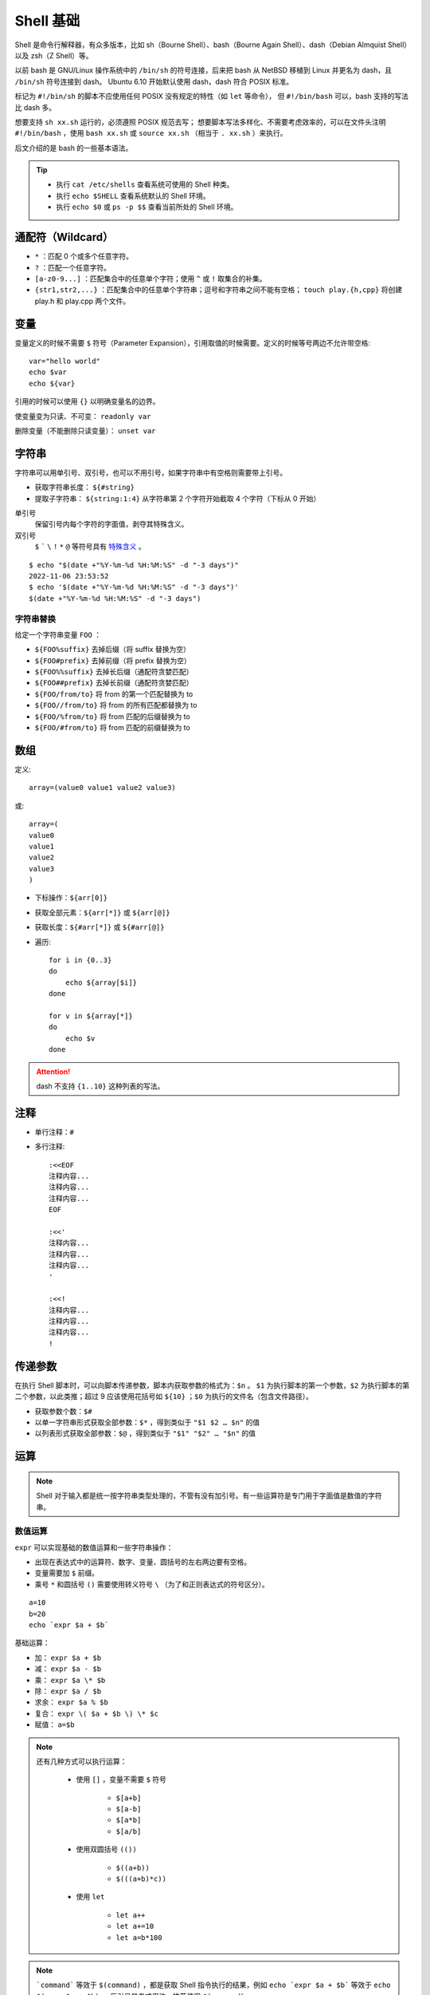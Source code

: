 Shell 基础
===================

Shell 是命令行解释器，有众多版本，比如 sh（Bourne Shell）、bash（Bourne Again Shell）、dash（Debian Almquist Shell）以及 zsh（Z Shell）等。

以前 bash 是 GNU/Linux 操作系统中的 ``/bin/sh`` 的符号连接，后来把 bash 从 NetBSD 移植到 Linux 并更名为 dash，且 ``/bin/sh`` 符号连接到 dash。
Ubuntu 6.10 开始默认使用 dash，dash 符合 POSIX 标准。

.. code-block:: bash
    :linenos:

    $ which sh
    /usr/bin/sh
    $ ll /usr/bin/sh 
    lrwxrwxrwx 1 root root 4 Jul 19  2019 /usr/bin/sh -> dash*

标记为 ``#!/bin/sh`` 的脚本不应使用任何 POSIX 没有规定的特性（如 ``let`` 等命令）， 但 ``#!/bin/bash`` 可以，bash 支持的写法比 dash 多。

想要支持 ``sh xx.sh`` 运行的，必须遵照 POSIX 规范去写；
想要脚本写法多样化、不需要考虑效率的，可以在文件头注明 ``#!/bin/bash`` ，使用 ``bash xx.sh`` 或 ``source xx.sh`` （相当于 ``. xx.sh`` ）来执行。

后文介绍的是 bash 的一些基本语法。

.. highlight:: bash
    :linenothreshold: 2

.. tip::

    - 执行 ``cat /etc/shells`` 查看系统可使用的 Shell 种类。

    - 执行 ``echo $SHELL`` 查看系统默认的 Shell 环境。

    - 执行 ``echo $0`` 或 ``ps -p $$`` 查看当前所处的 Shell 环境。

通配符（Wildcard）
---------------------

- ``*`` ：匹配 0 个或多个任意字符。

- ``?`` ：匹配一个任意字符。

- ``[a-z0-9...]`` ：匹配集合中的任意单个字符；使用 ``^`` 或 ``!`` 取集合的补集。

- ``{str1,str2,...}`` ：匹配集合中的任意单个字符串；逗号和字符串之间不能有空格； ``touch play.{h,cpp}`` 将创建 play.h 和 play.cpp 两个文件。

变量
-----------

变量定义的时候不需要 ``$`` 符号（Parameter Expansion），引用取值的时候需要。定义的时候等号两边不允许带空格::

    var="hello world"
    echo $var
    echo ${var}

引用的时候可以使用 ``{}`` 以明确变量名的边界。

使变量变为只读、不可变： ``readonly var``

删除变量（不能删除只读变量）： ``unset var``

字符串
----------

字符串可以用单引号、双引号，也可以不用引号，如果字符串中有空格则需要带上引号。

- 获取字符串长度： ``${#string}``

- 提取子字符串： ``${string:1:4}`` 从字符串第 2 个字符开始截取 4 个字符（下标从 0 开始）

单引号
    保留引号内每个字符的字面值，剥夺其特殊含义。

双引号
    ``$`` ````` ``\`` ``!`` ``*`` ``@`` 等符号具有 `特殊含义 <https://stackoverflow.com/questions/6697753/difference-between-single-and-double-quotes-in-bash>`_ 。

::

    $ echo "$(date +"%Y-%m-%d %H:%M:%S" -d "-3 days")"
    2022-11-06 23:53:52
    $ echo '$(date +"%Y-%m-%d %H:%M:%S" -d "-3 days")'
    $(date +"%Y-%m-%d %H:%M:%S" -d "-3 days")

字符串替换
^^^^^^^^^^^^^

给定一个字符串变量 ``FOO`` ：

- ``${FOO%suffix}`` 去掉后缀（将 suffix 替换为空）
- ``${FOO#prefix}`` 去掉前缀（将 prefix 替换为空）
- ``${FOO%%suffix}`` 去掉长后缀（通配符贪婪匹配）
- ``${FOO##prefix}`` 去掉长前缀（通配符贪婪匹配）
- ``${FOO/from/to}`` 将 from 的第一个匹配替换为 to
- ``${FOO//from/to}`` 将 from 的所有匹配都替换为 to
- ``${FOO/%from/to}`` 将 from 匹配的后缀替换为 to
- ``${FOO/#from/to}`` 将 from 匹配的前缀替换为 to

数组
-----------

定义::

    array=(value0 value1 value2 value3)

或::

    array=(
    value0
    value1
    value2
    value3
    )

- 下标操作：``${arr[0]}``

- 获取全部元素：``${arr[*]}`` 或 ``${arr[@]}``

- 获取长度：``${#arr[*]}`` 或 ``${#arr[@]}``

- 遍历::

    for i in {0..3}
    do
        echo ${array[$i]}
    done

    for v in ${array[*]}
    do
        echo $v
    done

.. attention::

    dash 不支持 ``{1..10}`` 这种列表的写法。

注释
----------

- 单行注释：``#``

- 多行注释::

    :<<EOF
    注释内容...
    注释内容...
    注释内容...
    EOF

    :<<'
    注释内容...
    注释内容...
    注释内容...
    '

    :<<!
    注释内容...
    注释内容...
    注释内容...
    !


传递参数
------------

在执行 Shell 脚本时，可以向脚本传递参数，脚本内获取参数的格式为：``$n`` 。 ``$1`` 为执行脚本的第一个参数，``$2`` 为执行脚本的第二个参数，以此类推；超过 9 应该使用花括号如 ``${10}`` ；``$0`` 为执行的文件名（包含文件路径）。

- 获取参数个数：``$#``

- 以单一字符串形式获取全部参数：``$*`` ，得到类似于 ``"$1 $2 … $n"`` 的值

- 以列表形式获取全部参数：``$@`` ，得到类似于 ``"$1" "$2" … "$n"`` 的值

运算
---------

.. note::

    Shell 对于输入都是统一按字符串类型处理的，不管有没有加引号。有一些运算符是专门用于字面值是数值的字符串。

数值运算
^^^^^^^^^^^^

``expr`` 可以实现基础的数值运算和一些字符串操作：

- 出现在表达式中的运算符、数字、变量、圆括号的左右两边要有空格。
- 变量需要加 ``$`` 前缀。
- 乘号 ``*`` 和圆括号 ``()`` 需要使用转义符号 ``\`` （为了和正则表达式的符号区分）。

::

    a=10
    b=20
    echo `expr $a + $b`

基础运算：

- 加： ``expr $a + $b``

- 减： ``expr $a - $b``

- 乘： ``expr $a \* $b``

- 除： ``expr $a / $b``

- 求余： ``expr $a % $b``

- 复合： ``expr \( $a + $b \) \* $c``

- 赋值： ``a=$b``

.. note::

    还有几种方式可以执行运算：

        - 使用 ``[]`` ，变量不需要 ``$`` 符号

            - ``$[a+b]``

            - ``$[a-b]``

            - ``$[a*b]``

            - ``$[a/b]``

        - 使用双圆括号 ``(())``
  
            - ``$((a+b))`` 
            - ``$(((a+b)*c))`` 

        - 使用 ``let`` 
        
            - ``let a++``
            
            - ``let a+=10``
            
            - ``let a=b*100``

.. note::

    ```command``` 等效于 ``$(command)`` ，都是获取 Shell 指令执行的结果，例如 ``echo `expr $a + $b``` 等效于 ``echo $(expr $a + $b)`` 。
    反引号是老式用法，推荐使用 ``$(command)`` 。

关系运算
"""""""""""

下面的关系运算符只支持数字，不支持字面值非数值的字符串。

- 相等： ``[ $a -eq $b ]``

- 不等： ``[ $a -ne $b ]``

- 大于： ``[ $a -gt $b ]``

- 小于： ``[ $a -lt $b ]``

- 大于等于： ``[ $a -ge $b ]``

- 小于等于： ``[ $a -le $b ]``


布尔运算
""""""""""""

- 非： ``[ ! event ]`` 取反。

- 与： ``[ $a -lt 20 -a $b -gt 100 ]``

- 或： ``[ $a -lt 20 -o $b -gt 100 ]``


逻辑运算
""""""""""""

- 与： ``[[ $a -lt 20 && $b -gt 100 ]]``

    - 等价于 ``[ $a -lt 20 ] && [ $b -gt 100 ]``
    - 等价于 ``[ $a -lt 20 -a $b -gt 100 ]``

- 或： ``[[ $a -lt 20 || $b -gt 100 ]]``
  

字符串运算
^^^^^^^^^^^^

- 相等： ``[ $a = $b ]``

    - 也可使用 ``==`` ，是 bash 独有的运算符。

- 不等： ``[ $a != $b ]``

- 字典序比较：
  
    - ``[ $a \> $b ]``
    - ``[ $a \< $b ]``

- 长度为 0： ``[ -z $a ]``

- 长度不为 0： ``[ -n $a ]``

- 是否为空： ``[ $a ]`` ，不为空返回 true 。

::

    $ [ ! 1 -gt 2 ] && echo '1 < 2'
    1 < 2
    $ [[ 199 < 2 ]] && echo '199 < 2'
    199 < 2

.. note::

    ``${parameter:-word}`` ：当参数 parameter 已定义且为非空字符串，该表达式值为 ``${parameter}`` ，否则为默认值 ``word`` 。

    ``${parameter-word}`` ：当参数 parameter 已定义，该表达式值为 ``${parameter}`` ，否则为默认值 ``word`` 。

    设置默认值的好处是，在已设置 ``set -u`` 的情况下，访问未定义的变量不会报错导致程序终止。

.. hint::

    ``&&`` 只有在前面的命令返回 true 时，才会执行后面的命令。

.. note::

    单中括号和双中括号：

    - 括号左右都需要空格和其它字符隔开。
    - 两种括号都能用于条件判断。
    - ``[`` 是 Shell 的内部命令，等效于 ``test`` 。
    - ``[[`` 是 Shell 的关键字，支持正则匹配（ ``=~`` ）。
    - ``&&`` ``||`` ``<`` ``>`` 能直接在 ``[[ ]]`` 中使用； ``[ ]`` 内使用 ``<`` ``>`` 需要转义。

    ::

        $ type [ [[ test
        [ is a shell builtin
        [[ is a shell keyword
        test is a shell builtin
        $ [[ abcd = *bc* ]] && echo 'bc in abcd'
        bc in abcd
        $ [[ abcd =~ .*bc.* ]] && echo 'bc in abcd'
        bc in abcd

.. note::

    ``[ $1 = 'target' ]`` 判断第一个参数值是否为 target，如果执行脚本的时候没有输入参数，会报错：

        [: =: unary operator expected

    因为原命令变成了 ``[ = 'target' ]`` 。

    更规范的写法是在变量外部都加双引号，即： ``[ "$1" = 'target' ]`` ，如果执行脚本的时候没有输入参数，原命令变成 ``[ '' = 'target' ]`` 。


文件测试
^^^^^^^^^^^^

- 目录： ``[ -d $file ]``

- 普通文件（非目录、非设备文件）： ``[ -f $file ]``

- 可读： ``[ -r $file ]``

- 可写： ``[ -w $file ]``

- 可执行： ``[ -x $file ]``

- 为空（文件大小是否大于 0）： ``[ -s $file ]``

- 存在： ``[ -e $file ]``

.. note::

    ``test`` 命令用于检查某个条件是否成立，它可以进行数值、字符和文件三个方面的测试，返回 false 或 true。

    - 数值： ``test $num1 -eq $num2``

    - 字符串： ``test $str1 = $str2``

    - 文件： ``test -e $file``


printf
^^^^^^^^^^^^

``printf`` 命令模仿 C 程序库里的 ``printf()`` 。

``printf`` 由 POSIX 标准所定义，因此使用 ``printf`` 的脚本比使用 ``echo`` 移植性好。

默认 ``printf`` 不会像 ``echo`` 自动添加换行符，需要手动添加 ``\n`` 。

例子::

    printf "Hello, Shell\n"
    printf "%-10s %-8s %-4s\n" 姓名 性别 体重kg  
    printf "%-10s %-8s %-4.2f\n" 郭靖 男 66.1234 
    printf "%-10s %-8s %-4.2f\n" 杨过 男 48.6543 
    printf "%-10s %-8s %-4.2f\n" 郭芙 女 47.9876 

输出::

    Hello, Shell
    姓名     性别   体重kg
    郭靖     男      66.12
    杨过     男      48.65
    郭芙     女      47.99

``%s`` ``%c`` ``%d`` ``%f`` 都是格式替代符。

``%-10s`` 指宽度为 10 个字符（ ``-`` 表示左对齐，没有则表示右对齐）。


流程控制
--------------

if else
^^^^^^^^^^^^

::

    if condition1
    then
        command1
    elif condition2 
    then 
        command2
    else
        commandN
    fi

for
^^^^^^^^^^^^

::

    for var in item1 item2 ... itemN
    do
        command1
        command2
        ...
        commandN
    done

写成单行::

    for var in item1 item2 ... itemN; do command1; command2; ...; done

for 循环的几种形式：

    - ``for i in {1..10}``

    - ``for i in $(seq 1 10)``

    - ``for ((i=1; i<=10; ++i))``

.. note::

    ``seq`` 的使用方法（ ``man seq`` ）::

        seq [option] [first [increment]] last

    ``first`` ``increment`` 缺省则默认为 1。

    参数：

        -f    输出格式。需要符合 ``printf`` 的浮点型格式，即 ``%f`` 。如果 ``first`` ``increment`` ``last`` 中有浮点数，则默认按照三者中的最高精度输出；如果都是整型，则默认为 ``%g`` 格式；指定 ``%g`` 会强制把浮点型转换成整型；``%03g`` 指定宽度为 3，用 0 补足；``prefix_%g_suffix`` 添加了前后缀。

        -s    分隔符，默认为 ``\n`` 。

        -w    等宽序列，将序列中最大值的宽度作为序列的宽度。

while
^^^^^^^^^^^^

::

    while condition
    do
        command
    done

until
^^^^^^^^^^^^

::

    until condition
    do
        command
    done

case
^^^^^^^^^^^^

::

    case $var in
    value1)
        command1
        command2
        ...
        commandN
        ;;
    value2)
        command1
        command2
        ...
        commandN
        ;;
    esac

每一个匹配值必须以右括号 ``)`` 结束；一旦匹配到一个值，则执行完相应命令后不再继续其他匹配。

break 和 continue
^^^^^^^^^^^^^^^^^^^^^^^^

- ``break`` 跳出本层循环

- ``continue`` 跳出本次循环


函数
----------------

定义形式如下::

    [function] funname [()]
    {

        action

        [return int]

    }

上面的中括号表示该部分可以缺省。

如果不加 ``return`` ，将以最后一条命令运行结果作为返回值；返回值只能是 0 到 255 之间的整数，如果需要获取函数的计算结果，可以定义全局变量。

调用函数时可以向其传递参数，在函数体内部，通过 ``$n`` 的形式来获取参数的值，例如， ``$1`` 表示第一个参数， ``$2`` 表示第二个参数。

- 参数个数： ``$#``

- 以单一字符串形式获取全部参数： ``$*``

- 以列表形式获取全部参数： ``$@``

- 脚本运行的当前进程 ID： ``$$``

- 返回值： ``$?`` 表示返回值或显示最后命令的退出状态；0 表示没有错误，其他值表明有错误。

示例：

.. code-block:: bash
    :linenos:

    _global_var=10
    function foo()
    {
        echo "hello world"
        printf "param-1: %s\n" ${1}
        a=200
        b=125
        _global_var=$((a+b))
        return $((a+b))
    }

    foo "goodbye"
    echo $_global_var
    echo $?


输出::

    hello world
    param-1: goodbye
    325
    0


参考资料
-------------

1. Shell 教程

  https://www.runoob.com/linux/linux-shell.html

2. Shell test 命令

  https://www.runoob.com/linux/linux-shell-test.html

3. Shell test 单中括号[] 双中括号[[]] 的区别

  https://www.cnblogs.com/zeweiwu/p/5485711.html

4. Bash cheatsheet

  https://quickref.me/bash